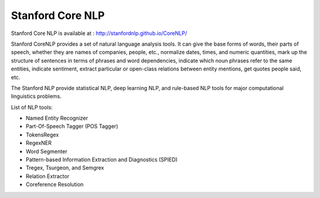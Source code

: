 Stanford Core NLP
------------------

Stanford Core NLP is available at : http://stanfordnlp.github.io/CoreNLP/

Stanford CoreNLP provides a set of natural language analysis tools. It can give the base forms of words, their parts of speech, whether they are names of companies, people, etc., normalize dates, times, and numeric quantities, mark up the structure of sentences in terms of phrases and word dependencies, indicate which noun phrases refer to the same entities, indicate sentiment, extract particular or open-class relations between entity mentions, get quotes people said, etc.

The Stanford NLP provide statistical NLP, deep learning NLP, and rule-based NLP tools for major computational linguistics problems.

List of NLP tools:

* Named Entity Recognizer

* Part-Of-Speech Tagger (POS Tagger)

* TokensRegex

* RegexNER

* Word Segmenter

* Pattern-based Information Extraction and Diagnostics (SPIED)

* Tregex, Tsurgeon, and Semgrex

* Relation Extractor

* Coreference Resolution
